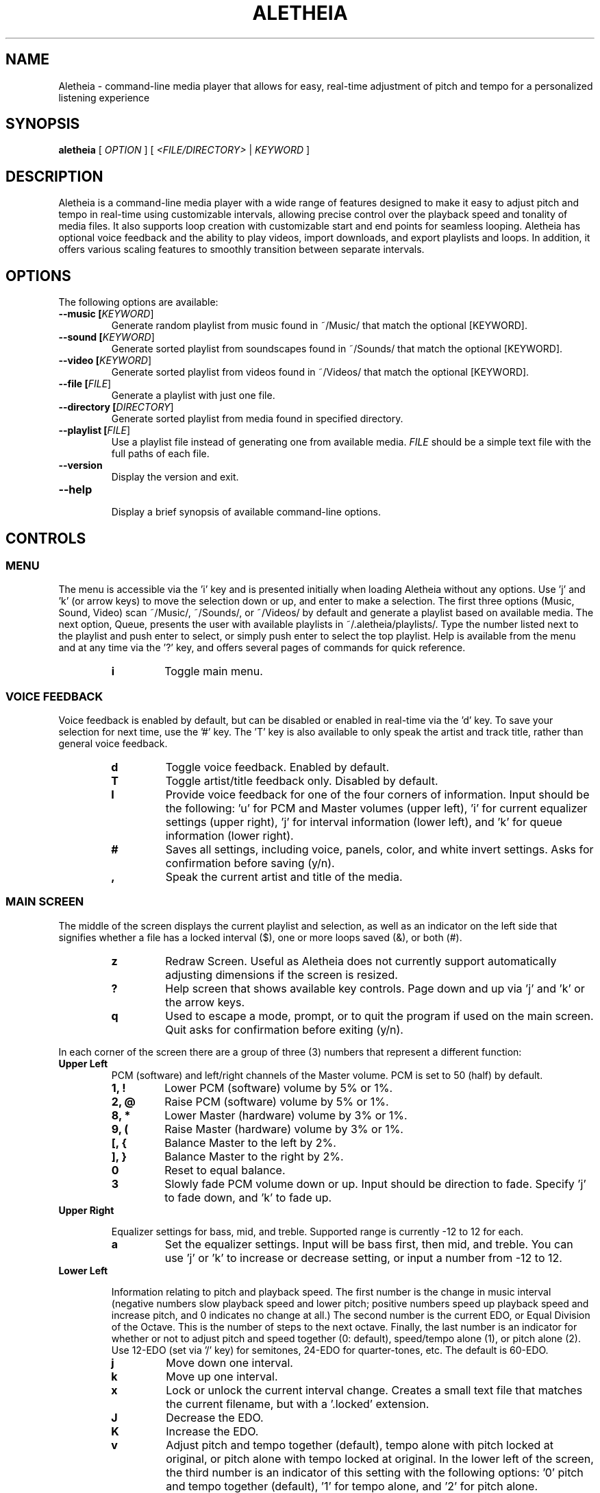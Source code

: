 .TH ALETHEIA 1 "15 June 2023" "Aletheia User Manual"

.SH NAME
Aletheia - command-line media player that allows for easy, real-time adjustment of pitch and tempo for a personalized listening experience

.SH SYNOPSIS
.B aletheia
[\fI OPTION \fR] [\fI <FILE/DIRECTORY>\fR | \fIKEYWORD \fR]

.SH DESCRIPTION
Aletheia is a command-line media player with a wide range of features designed to make it easy to adjust pitch and tempo in real-time using customizable intervals, allowing precise control over the playback speed and tonality of media files. It also supports loop creation with customizable start and end points for seamless looping. Aletheia has optional voice feedback and the ability to play videos, import downloads, and export playlists and loops. In addition, it offers various scaling features to smoothly transition between separate intervals.

.SH OPTIONS
The following options are available:

.TP
.B --music [\fIKEYWORD\fR]
Generate random playlist from music found in ~/Music/ that match the optional [KEYWORD].

.TP
.B --sound [\fIKEYWORD\fR]
Generate sorted playlist from soundscapes found in ~/Sounds/ that match the optional [KEYWORD].

.TP
.B --video [\fIKEYWORD\fR]
Generate sorted playlist from videos found in ~/Videos/ that match the optional [KEYWORD].

.TP
.B --file [\fIFILE\fR]
Generate a playlist with just one file.

.TP
.B --directory [\fIDIRECTORY\fR]
Generate sorted playlist from media found in specified directory.

.TP
.B --playlist [\fIFILE\fR]
Use a playlist file instead of generating one from available media. \fIFILE\fR should be a simple text file with the full paths of each file.

.TP
.B --version
Display the version and exit.

.TP
.B --help
.RS
Display a brief synopsis of available command-line options.
.RE

.SH CONTROLS

.SS MENU

The menu is accessible via the 'i' key and is presented initially when loading Aletheia without any options. Use 'j' and 'k' (or arrow keys) to move the selection down or up, and enter to make a selection. The first three options (Music, Sound, Video) scan ~/Music/, ~/Sounds/, or ~/Videos/ by default and generate a playlist based on available media. The next option, Queue, presents the user with available playlists in ~/.aletheia/playlists/. Type the number listed next to the playlist and push enter to select, or simply push enter to select the top playlist. Help is available from the menu and at any time via the '?' key, and offers several pages of commands for quick reference.

.RS 7
.TP
.B i
Toggle main menu.

.RE
.SS VOICE FEEDBACK

Voice feedback is enabled by default, but can be disabled or enabled in real-time via the 'd' key. To save your selection for next time, use the '#' key. The 'T' key is also available to only speak the artist and track title, rather than general voice feedback.

.RS 7
.TP
.B d
Toggle voice feedback. Enabled by default.

.TP
.B T
Toggle artist/title feedback only. Disabled by default.

.TP
.B I
Provide voice feedback for one of the four corners of information. Input should be the following: 'u' for PCM and Master volumes (upper left), 'i' for current equalizer settings (upper right), 'j' for interval information (lower left), and 'k' for queue information (lower right).

.TP
.B #
Saves all settings, including voice, panels, color, and white invert settings. Asks for confirmation before saving (y/n).

.TP
.B ,
Speak the current artist and title of the media.

.SS MAIN SCREEN 

The middle of the screen displays the current playlist and selection, as well as an indicator on the left side that signifies whether a file has a locked interval ($), one or more loops saved (&), or both (#).

.RS 7
.TP
.B z
Redraw Screen. Useful as Aletheia does not currently support automatically adjusting dimensions if the screen is resized.

.TP
.B ?
Help screen that shows available key controls. Page down and up via 'j' and 'k' or the arrow keys.

.TP
.B q
Used to escape a mode, prompt, or to quit the program if used on the main screen. Quit asks for confirmation before exiting (y/n).

.RE
In each corner of the screen there are a group of three (3) numbers that represent a different function:

.TP
.B Upper Left
PCM (software) and left/right channels of the Master volume. PCM is set to 50 (half) by default.

.RS 7
.TP
.B 1, !
Lower PCM (software) volume by 5% or 1%.

.TP
.B 2, @
Raise PCM (software) volume by 5% or 1%.

.TP
.B 8, *
Lower Master (hardware) volume by 3% or 1%.

.TP
.B 9, (
Raise Master (hardware) volume by 3% or 1%.

.TP
.B [, {
Balance Master to the left by 2%.

.TP
.B ], }
Balance Master to the right by 2%.

.TP
.B 0
Reset to equal balance.

.TP
.B 3
Slowly fade PCM volume down or up. Input should be direction to fade. Specify 'j' to fade down, and 'k' to fade up.

.RE
.TP
.B Upper Right

Equalizer settings for bass, mid, and treble. Supported range is currently -12 to 12 for each.

.RS 7
.TP
.B a
Set the equalizer settings. Input will be bass first, then mid, and treble. You can use 'j' or 'k' to increase or decrease setting, or input a number from -12 to 12.

.RE
.TP
.B Lower Left

Information relating to pitch and playback speed. The first number is the change in music interval (negative numbers slow playback speed and lower pitch; positive numbers speed up playback speed and increase pitch, and 0 indicates no change at all.) The second number is the current EDO, or Equal Division of the Octave. This is the number of steps to the next octave. Finally, the last number is an indicator for whether or not to adjust pitch and speed together (0: default), speed/tempo alone (1), or pitch alone (2). Use 12-EDO (set via '/' key) for semitones, 24-EDO for quarter-tones, etc. The default is 60-EDO.

.RS 7
.TP
.B j
Move down one interval.

.TP
.B k
Move up one interval.

.TP
.B x
Lock or unlock the current interval change. Creates a small text file that matches the current filename, but with a '.locked' extension.

.TP
.B J
Decrease the EDO.

.TP
.B K
Increase the EDO.

.TP
.B v
Adjust pitch and tempo together (default), tempo alone with pitch locked at original, or pitch alone with tempo locked at original. In the lower left of the screen, the third number is an indicator of this setting with the following options: '0' pitch and tempo together (default), '1' for tempo alone, and '2' for pitch alone.

.RE
.TP
.B Lower Right

Information relating to the current queue. First, the current position in the queue, next the total number of media in the queue, and finally a toggle for various playlist functions. '0' indicates no playlist functions, '1' indicates to loop the current file, '2' indicates to loop the current artist, '3' indicates random selection, and '4' indicates to play only files that have had an interval change locked.

.RS 7
.TP
.B n
Skip to the next track.

.TP
.B b
Skip to the previous track.

.TP
.B e
Toggle between looping a single song or an artist.

.RE
.SS PLAYLIST CONTROLS

.TP
.B ;
Display current playlist. Input a position to jump, or hit 's' to search. Use 'j' and 'k' keys to page down or up, and 'h' and 'l' keys to move the selection down or up respectively. Hit enter to jump to the selection.

.TP
.B s
Search and jump to the first file that matches the input keywords in the current queue.

.TP
.B S
Start a new playlist with only files that match the input keywords.

.TP
.B ^f
Add files matching input keywords to the end of the current playlist.

.TP
.B Z
Export current playlist to a playlist file in ~/.aletheia/playlists/ with the input name and can be loaded via the "Queue" option in the menu.

.TP
.B r
Rename current file with the given input. Do not add extension (such as .mp3) as it's computed automatically. Be mindful that Aletheia currently hides album and track number in the format "artist - album - track number - title". When renaming, be sure to include the full name and exclude the extension.

.TP
.B D
Delete current file from hard disk. Asks for a confirmation (y/n) before removing. WARNING: Will eventually remove from hard disk. Currently moves applicable files to ~/.aletheia/deleted. Use the playlist editor (vim), available via the 'O' key to delist files from the current playlist. For those unaccustomed to vim, to delist a song, you would use the 'j' and 'k' keys to move up and down in the playlist, 'dd' to remove the current file/line, and ':wq' to save and return to Aletheia. There's also 'yy' to copy a line and 'p' to paste. The playlist will be adjusted automatically upon exiting vim.

.TP
.B A
Sort the current queue by file path/name while continuing to play the current file.

.TP
.B R
Shuffle the current queue while continuing to play the current file in position 1 of the queue.

.TP
.B O
Edit the playlist using the VIM editor. Displays the full paths separate by newline. For those unaccustomed to vim, to move the cursor between lines, you would use the 'j' and 'k' keys to move down and up, 'dd' to remove the current line, and ':wq' to save and return to Aletheia. There's also 'yy' to copy a line and 'p' to paste. You can also paste lines deleted using 'dd'. The playlist will be adjusted automatically on save with ':wq'.

.TP
.B '
Jump to the first file of the current artist (the first field of a filename delineated by " - ").

.TP
.B \[dq]
Jump to the last file of the current artist (the first field of a filename delineated by " - ").

.TP
.B N
Jump to the next artist (the first field of a filename delineated by " - ").


.TP
.B B
Jump to the previous artist (the first field of a filename delineated by " - ").

.TP
.B ^u
Turn off/on the playback of saved interval changes. If off, everything starts at interval 0, regardless if a file's been locked or not.

.TP
.B e
Toggle between looping single songs and artists.

.TP
.B E
Loop current media.

.TP
.B V
Loop current artist (the first field of a filename delineated by " - ").

.TP
.B ^r
Selects random playback mode.

.TP
.B $
Plays only files that have had an interval change locked via 'x'.

.RE
.SS MEDIA CONTROL

.TP
.B h, l
Move backward, or forward in playback.

.TP
.B p
Pause playback.

.TP
.B \\\\
Restart playback from beginning.

.TP
.B ^h
Jump to custom positon set by the '5' key. This position is also currently used as the starting position for the looping function that's accessible via the '6' key and \fILOOP MODE\fR (^e).

.TP
.B c
Mute playback.

.TP
.B 6, ^e
\'6\' enters loop mode for the current media, whereas '^e' enters \fILOOP MODE\fR, continuing to do so until disabled with the 'q' key. See \fILOOP MODE\fR for more information.

.TP
.B P
Displays a progress bar at the bottom of the screen. Currently supports only a subset of secondary functions, like pause, interval controls ('j' and 'k'), and seek controls ('h' and 'l') and can not be enabled by default.

.RE
.SS INTERVAL/SPEED CONTROL

Aletheia includes support for adjusting by music intervals rather than the conventional way of altering pitch and playback speed. The first two numbers on the lower left of the screen are the shift in interval and EDO (equal division of the octave). The default EDO is 60 (60 steps to the next octave). Each interval down transposes the file down by 1/60. -60/60 would be an entire octave down from the original, for example. 15/60 would be one fourth of an octave up from the original.

To increase precision use the 'o' key to double the EDO and adjust interval accordingly, and 'm' to halve the EDO (loses precision). This is useful for stepping between the steps that are available in 60-EDO. You can continue to increase precision until you no longer hear any noticeable audible difference in steps. 

.RS 7
.TP
.B j, k
Transpose down or up one interval.

.TP
.B x
Lock or unlock the current interval change for the current file. Creates a file in the same directory as the media files with the same name but with a '.locked' extension.

.TP
.B J, K
Decrease or increase the EDO by one.

.TP
.B v
Adjust pitch and speed together or just speed of playback with pitch locked at original. '1' is speed only, '0' is pitch and speed (default).

.TP
.B o, m
Increase or decrease precision in interval steps (double or halve interval/EDO).

.TP
.B H, L
Normal precision (60-EDO, by default), or full precision (1966080-EDO, by default).

.TP
.B .
Set a custom interval. Input should be a number between -156 and 120 (in default 60-EDO).

.TP
.B /
Set a custom EDO, and adjust interval accordingly. Input should be a number above 0. Possible options include 12 for semitones, 24 for quartertones, and so on. Can lose precision if the selected EDO is smaller.

.TP
.B w
Reset the interval change and EDO to what is in the media's .locked file.

.TP
.B y
Reset to 60-EDO, and adjust interval accordingly.

.TP
.B _, +
Jump to exactly one octave down, or one up, or to the limit. For example, at 0:45, '_' would jump to -45:45, and '_' again would jump to -90:45, etc.

.TP
.B M
Invert the interval change from positive to negative and vice versa. For example, -10:45 would become 10:45.

.TP
.B Y
Jump to interval 0 or return to the previous interval.

.RE
.SS SCALE CONTROLS

These key controls allow for a steady increase or decrease in interval/speed.

.RS 7
.TP
.B u
Scale interval either down or up. Input should be an interval or either 'j' or 'k'. Help menu is available via '?'.

.TP
.B U
Scale EDO either down or up. Input should be an interval or either 'j' or 'k'. Automatically adjusts interval in real-time.

.TP
.B t
Scale to interval 0, or scale back to previous interval.

.TP
.B g
Scale to the invert of current interval.

.TP
.B -, =
Scale to one octave down, or one up, or to the limit. For example, at 0:45, '_' would scale to -45:45, and '_' again would jump to -90:45, etc.

.TP
.B G
Oscillate between the current interval and another at current scaling speed (set/reset via the 'X' key), or the current interval's inverse, if enter is pushed at the prompt. Input should be an interval, or hit enter for the current interval's inverse.

.TP
.B X
Set or reset the scaling speed. Default is 0.2 seconds. Input should be a number above 0.

.RE
.SS LOOP MODE

This mode allows for seamless looping over a section of a song. Instead of the normal queue information in the lower right of the screen, a set of three numbers are displayed that indicate the starting position (in seconds), the ending position (in seconds), and the pause/gap between loop iterations (in 1/12th of a second).

To enable, wait until the desired section begins to play and press '5' to select to the start position, and then '7' to set the end position. '6' enters loop mode for the current song, while '^e' enables LOOP MODE until exit with the 'q' key. Loop mode only works if there is a set loop (using both '5' and '7' keys) or a saved loop. Otherwise, loop mode will skip over tracks that do not have anything saved.

.RS 7
.TP
.B s, S
Move start position backward by 0.05 or 0.01.

.TP
.B f, F
Move start position forward by 0.05 or 0.01.

.TP
.B h, H
Move end position backward by 0.05 or 0.01.

.TP
.B l, L
Move end position forward by 0.05 or 0.01.

.TP
.B 6
Switch to the next saved loop.

.TP
.B Z
Export the current loop to its own file. Input should be how many times to loop after the initial playback.

.TP
.B &
Save the current loop in a file with the same name as media with a .repeats extension.

.TP
.B ^x
Update the current loop with the new parameters.

.TP
.B ,
Decrease the silence by 1/12th of a second between each loop iteration. Useful for creating seamless transition when a small pause is required.

.TP
.B .
Increase the silence by 1/12th of a second between each loop iteration. Useful for creating seamless transition when a small pause is required.

.RE
.SS VIDEO CONTROL

.RS 7
.TP
.B < 
Enable the video stream of the current media file. Automatically restarts playback.

.TP
.B >
Enable fullscreen video. Disabled by default.

.TP
.B ^t
Enable "Always on Top" for the video window to allow for control of Aletheia while watching the video in the background.

.RE
.SS MANAGE DOWNLOADS

.RS 7
.TP
.B W 
Add new files (to ~/Music/, for example) to the end of the current playlist.

.TP
.B ^w 
Jump to the first new file.

.TP
.B ^n
Combines the above two actions to add and jump to new files.

.RE
.SS SLEEP MODE

The '~' key enables sleep mode (fade volume & optionally suspend) for the current file. It first asks the time to wait until sleeping, and then asks if you'd like to suspend as well (y/n), or simply fade volume and exit Aletheia. Once sleep mode is enabled, pressing any key will cancel sleep and bring you back to the main screen.

.SH CONFIGURATION

Located in ~/.aletheia/config and includes several options. Several controls are also available for customizing the appearance and voice feedback.

.TP
.B ^p
Toggles the display of panels on the top and bottom of screen, as well as a panel behind the current file on the main screen.

.TP
.B ^o
Inverts the use of white text so that light terminal themes can be used in addition to dark.

.TP
.B ^y
Toggles the use of color. Panels are needed when color is disabled to see the playlist selection on the main screen.

.TP
.B #
Saves all settings, including voice, panels, color, and white invert settings. Asks for confirmation before saving (y/n).

.SH FILES
.TP
.B ~/.aletheia/config
The Aletheia configuration file.

.TP
.B ~/.aletheia/playlists/
The Aletheia playlists directory.

.TP
.B ~/.aletheia/voices/
The cache directory for the voice files

.TP
.B ~/.aletheia/deleted/
The directory where deleted files are sent. In the future, it may be an option whether to delete permanently, or to move to this directory.

.SH AVAILABLE CONFIGURATION OPTIONS
Format of ~/.aletheia/config is KEY=VALUE separated by newline. Comments are not currently supported, but will be in the future. Do not add quotes around VALUE. Case is insensitive. '#' not required for hex color codes.

.TP
.B VOICE_ENABLED=
Status of voice feedback. Input: true or false. (Default: false).

.TP
.B BLACK_BACKGROUND=
Useful to specify whether to darken light text if terminal background color is light. Input: true or false (Default: true).

.TP
.B DEFAULT_EQUALIZER=
10 numbers from -12 to 12 separated by a colon (':'). For example, DEFAULT_EQUALIZER=5:5:5:2:2:2:2:2:2:2 Bass are the left three numbers, followed by mid, which are the center four numbers, and finally treble with the last three numbers. Currently Aletheia does not support fine-grain control of the equalizer from within the program, but this option is available in the meantime. (Default: 0:0:0:0:0:0:0:0:0:0).

.TP
.B VOICE_PITCH=
Transpose voice feedback by this value in 60-EDO. Input -156 to 120, but should be within reason. Caches all voice feedback clips in the specified interval in ~/.aletheia/voices/. (Default: 0).

.TP
.B DEFAULT_VOLUME=
Default software volume level. Input: 0 to 100 (Default: 50).

.TP
.B ONLY_VOICE_TITLES=
In lieu of full voice feedback, speak only track title. Input: true or false (Default: false).

.TP
.B COLORS_ENABLED=
Whether to use color or simply white, or black text depending on BLACK_BACKGROUND= setting. Input: true or false. (Default: true).

.TP
.B PANELS_ENABLED=
Status of panels for the top and bottom of the screen, as well as for the current selection. Input: true or false. (Default: false).

.TP
.B VOICE_VOLUME=
Volume of voice compared to system. Input: 0.0 to 1.0. (Default: 0.3).

.TP
.B COLOR_HIGHLIGHT=
Hex color code for the primary color. (Default: )

.TP
.B COLOR_SELECTED=
Hex color code for selected items (Default: )

.TP
.B COLOR_UNSELECTED=
Hex color code for the secondary color (Default: )

.SH SEE ALSO
.TP
.B mplayer(1), aletheiactl(1)

.SH AUTHOR
Brad Hermanson.

.SH BUGS
Report bugs to apeitheo@gmail.com
